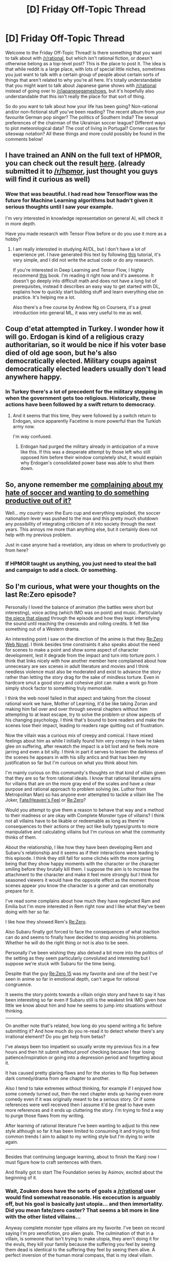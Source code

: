 #+TITLE: [D] Friday Off-Topic Thread

* [D] Friday Off-Topic Thread
:PROPERTIES:
:Author: AutoModerator
:Score: 18
:DateUnix: 1468595075.0
:DateShort: 2016-Jul-15
:END:
Welcome to the Friday Off-Topic Thread! Is there something that you want to talk about with [[/r/rational]], but which isn't rational fiction, or doesn't otherwise belong as a top-level post? This is the place to post it. The idea is that while reddit is a large place, with lots of special little niches, sometimes you just want to talk with a certain group of people about certain sorts of things that aren't related to why you're all here. It's totally understandable that you might want to talk about Japanese game shows with [[/r/rational]] instead of going over to [[/r/japanesegameshows]], but it's hopefully also understandable that this isn't really the place for that sort of thing.

So do you want to talk about how your life has been going? Non-rational and/or non-fictional stuff you've been reading? The recent album from your favourite German pop singer? The politics of Southern India? The sexual preferences of the chairman of the Ukrainian soccer league? Different ways to plot meteorological data? The cost of living in Portugal? Corner cases for siteswap notation? All these things and more could possibly be found in the comments below!


** I have trained an ANN on the full text of HPMOR, you can check out the result [[https://medium.com/@rayalez/artificial-neural-network-writes-harry-potter-and-the-methods-of-rationality-846126dbe882][here]]. (already submitted it to [[/r/hpmor]], just thought you guys will find it curious as well)
:PROPERTIES:
:Author: raymestalez
:Score: 8
:DateUnix: 1468603571.0
:DateShort: 2016-Jul-15
:END:

*** Wow that was beautiful. I had read how TensorFlow was the future for Machine Learning algorithms but hadn't given it serious thoughts until I saw your example.

I'm very interested in knowledge representation on general AI, will check it in more depth.

Have you made research with Tensor Flow before or do you use it more as a hobby?
:PROPERTIES:
:Author: Faust91x
:Score: 2
:DateUnix: 1468612888.0
:DateShort: 2016-Jul-16
:END:

**** I am really interested in studying AI/DL, but I don't have a lot of experience yet. I have generated this text by following [[https://medium.com/deep-writing/how-to-write-with-artificial-intelligence-45747ed073c#.tbgeeyfye][this]] tutorial, it's very simple, and I did not write the actual code or do any research.

If you're interested in Deep Learning and Tensor Flow, I highly recommend [[https://machinelearningmastery.com/deep-learning-with-python/][this]] book. I'm reading it right now and it's awesome. It doesn't go deeply into difficult math and does not have a long list of prerequisites, instead it describes an easy way to get started with DL, explains how to quickly start building stuff and learn everything else on practice. It's helping me a lot.

Also there's a free course by Andrew Ng on Coursera, it's a great introduction into general ML, it was very useful to me as well.
:PROPERTIES:
:Author: raymestalez
:Score: 5
:DateUnix: 1468627676.0
:DateShort: 2016-Jul-16
:END:


** Coup d'etat attempted in Turkey. I wonder how it will go. Erdogan is kind of a religious crazy authoritarian, so it would be nice if his voter base died of old age soon, but he's also democratically elected. Military coups against democratically elected leaders usually don't lead anywhere happy.
:PROPERTIES:
:Author: Rhamni
:Score: 8
:DateUnix: 1468619791.0
:DateShort: 2016-Jul-16
:END:

*** In Turkey there's a lot of precedent for the military stepping in when the government gets too religious. Historically, these actions have been followed by a swift return to democracy.
:PROPERTIES:
:Author: Polycephal_Lee
:Score: 9
:DateUnix: 1468623291.0
:DateShort: 2016-Jul-16
:END:

**** And it seems that this time, they were followed by a switch return to Erdogan, since apparently Facetime is more powerful than the Turkish army now.

I'm way confused.
:PROPERTIES:
:Score: 3
:DateUnix: 1468645735.0
:DateShort: 2016-Jul-16
:END:

***** Erdogan had purged the military already in anticipation of a move like this. If this was a desperate attempt by those left who still opposed him before their window completely shut, it would explain why Erdogan's consolidated power base was able to shut them down.
:PROPERTIES:
:Author: darkflagrance
:Score: 3
:DateUnix: 1468649642.0
:DateShort: 2016-Jul-16
:END:


** So, anyone remember me [[https://www.reddit.com/r/rational/comments/4ngpow/d_friday_offtopic_thread/d43tbd0][complaining about my hate of soccer and wanting to do something productive out of it?]]

Well... my country won the Euro cup and everything exploded, the soccer nationalism lever was pushed to the max and this pretty much shutdown any possibility of integrating criticism of it into society through the next years. This annoys me more than anything else, but it certainly does not help with my previous problem.

Just in case anyone had a revelation, any ideas on where to productively go from here?
:PROPERTIES:
:Author: Drexer
:Score: 6
:DateUnix: 1468623719.0
:DateShort: 2016-Jul-16
:END:

*** If HPMOR taught us anything, you just need to steal the ball and campaign to add a clock. Or something.
:PROPERTIES:
:Author: ketura
:Score: 1
:DateUnix: 1468695229.0
:DateShort: 2016-Jul-16
:END:


** So I'm curious, what were your thoughts on the last Re:Zero episode?

Personally I loved the balance of animation (the battles were short but interesting), voice acting (which IMO was on point) and music. Particularly [[https://youtu.be/Hi2Xhg5qpo0][the piece that played]] through the episode and how they kept intensifying the sound until reaching the crescendo and rolling credits. It felt like something out of a Western drama.

An interesting point I saw on the direction of the anime is that they [[#s][Re:Zero Web Novel]]. I think besides time constraints it also speaks about the need for scenes to make a point and show some aspect of character development, lest it degrade from the impact and turn into torture porn. I think that links nicely with how another member here complained about how unnecesary are sex scenes in adult literature and movies and I think needless violence must also be moderated and exist to advance the story rather than letting the story drag for the sake of mindless torture. Even in hardcore smut a good story and cohesive plot can make a work go from simply shock factor to something truly memorable.

I think the web novel failed in that aspect and taking from the closest rational work we have, Mother of Learning, it'd be like taking Zorian and making him fail over and over through several chapters without him attempting to at least escape, try to solve the problem or show aspects of his changing psychology. I think that's bound to bore readers and make the scenes lose their impact, leading to readers rage quitting out of frustration.

Now the villain was a curious mix of creepy and comical. I have mixed feelings about him as while I initially found him very creepy in how he takes glee on suffering, after rewatch the impact is a bit lost and he feels more jarring and even a bit silly. I think in part it serves to lessen the darkness of the scenes he appears in with his silly antics and that has been my justification so far but I'm curious on what you think about him.

I'm mainly curious on this community's thoughts on that kind of villain given that they are so far from rational ideals. I know that rational literature aims for villains that are on the more gray end of the scales and have a clear purpose and rational approach to problem solving (ex. Luthor from Metropolitan Man) so has anyone ever attempted to tackle a villain like The Joker, [[#s][Fate/Heaven's Feel]] or [[#s][Re:Zero]]?

Would you attempt to give them a reason to behave that way and a method to their madness or are okay with Complete Monster type of villains? I think not all villains have to be likable or redeemable as long as there're consequences to their actions or they act like bully types/grunts to more manipulative and calculating villains but I'm curious on what the community thinks of them.

About the relationship, I like how they have been developing Rem and Subaru's relationship and it seems as if their interactions were leading to this episode. I think they still fall for some clichés with the more jarring being that they show happy moments with the character or the character smiling before they brutally kill them. I suppose the aim is to increase the attachment to the character and make it feel more strongly but I think for seasoned viewers it would have the opposite effect as the moment those scenes appear you know the character is a goner and can emotionally prepare for it.

I've read some complains about how much they have neglected Ram and Emilia but I'm more interested in Rem right now and I like what they've been doing with her so far.

I like how they showed Rem's [[#s][Re:Zero]].

Also Subaru finally got forced to face the consequences of what inaction can do and seems to finally have decided to stop avoiding his problems. Whether he will do the right thing or not is also to be seen.

Personally I've been wishing they also delved a bit more into the politics of the setting as they seem particularly convoluted and interesting but I suppose we're stuck with Subaru for the time being.

Despite that the guy [[#s][Re:Zero 15]] was my favorite and one of the best I've seen in anime so far in emotional depth, can't argue for rational congruence.

It seems the story points towards a villain origin story and have to say it has been interesting so far even if Subaru still is the weakest link IMO given how little we know about him and how he seems to jump into situations without thinking.

--------------

On another note that's related, how long do you spend writing a fic before submitting it? And how much do you re-read it to detect wheter there's any irrational element? Do you get help from betas?

I've always been too impatient so usually wrote my previous fics in a few hours and then hit submit without proof checking because I fear losing patience/inspiration or going into a depression period and forgetting about it.

It has caused pretty glaring flaws and for the stories to flip flop between dark comedy/drama from one chapter to another.

Also I tend to take extremes without thinking, for example if I enjoyed how some comedy turned out, then the next chapter ends up having even more comedy even if it was originally meant to be a serious story. Or if some references were well received then I assume it'd be great to have even more references and it ends up cluttering the story. I'm trying to find a way to purge those flaws from my writing.

After learning of rational literature I've been wanting to adjust to this new style although so far it has been limited to consuming it and trying to find common trends I aim to adapt to my writing style but I'm dying to write again.

--------------

Besides that continuing language learning, about to finish the Kanji now I must figure how to craft sentences with them.

And finally got to start The Foundation series by Asimov, excited about the beginning of it.
:PROPERTIES:
:Author: Faust91x
:Score: 7
:DateUnix: 1468595482.0
:DateShort: 2016-Jul-15
:END:

*** Wait, Zouken does have the sorts of goals a [[/r/rational]] user would find somewhat reasonable. His excecution is arguably off, but his goal is basically just utopia... and then immortality. Did you mean fate/zero caster? That seems a bit more in line with the other listed villains...

Anyway complete monster type villains are my favorite. I've been on record saying I'm pro xenofiction, pro alien goals. The culmination of that in a villain, is someone that isn't trying to make utopia, they aren't doing it for the evuls, they kill your family because the suffering you feel by seeing them dead is identical to the suffering they feel by seeing them alive. A perfect inversion of the human moral compass, that is my ideal villain.

Honestly I don't think I've ever seen anything quite to that extreme in fiction, which is a shame.
:PROPERTIES:
:Author: gabbalis
:Score: 5
:DateUnix: 1468599401.0
:DateShort: 2016-Jul-15
:END:

**** u/sir_pirriplin:
#+begin_quote
  Zouken does have the sorts of goals a [[/r/rational]] user would find somewhat reasonable
#+end_quote

Zouken is more of a tragic villain. He was a good guy who couldn't find a way to stop senility until he was just crazy enough to be evil but not crazy enough to be harmless.

#+begin_quote
  A perfect inversion of the human moral compass, that is my ideal villain.
#+end_quote

Unsong has a villain like that. Not a very rational piece of fiction, but it sounds like you would enjoy it.
:PROPERTIES:
:Author: sir_pirriplin
:Score: 5
:DateUnix: 1468603475.0
:DateShort: 2016-Jul-15
:END:


**** Mostly I interpreted it as sir_pirriplin suggested, Zouken [[#s][Fate/Heaven's Feel]].

Zero/Caster is a better exponent though, thanks for the reminder. I always forget about him due to how little he appeared in the anime.

So you think it'd be possible to have a villain like that and still count the work as rational? It made me wonder because otherwise we would be severely limited on the type of villains we can get.
:PROPERTIES:
:Author: Faust91x
:Score: 4
:DateUnix: 1468604943.0
:DateShort: 2016-Jul-15
:END:

***** u/sir_pirriplin:
#+begin_quote
  So you think it'd be possible to have a villain like that and still count the work as rational?
#+end_quote

In Unsong, the Archangel Uriel points out that evil can still be 'rational' if you have an unusual utility function:

#+begin_quote
  “I understand this is confusing,” Sataniel said. “I didn't get it all at once. My first thoughts were the same as yours were -- it doesn't make sense, it doesn't glorify God, we'd have to smite ourselves -- I thought all of these things at first, trust me. But the more Thamiel explained to me, the more it started to come together. You've got to believe me, there's a sort of mental distance here, but there's a self-consistent position on the other side. Like, for example, if we were to defy God, we could smite those who didn't defy God.”

  “But I still maintain that that wouldn't increase the glory of God very well!” said Haniel.

  “Right!” said Michael, “and how would we sing songs of praise? If we smote those who didn't defy God, we'd have to smite ourselves every time we sung a song of praise! There are some serious loopholes here.”

  “Sataniel's position is self-consistent,” said Uriel, without looking up from the parchment he was writing his proof on. “It's like representing our desires in a utility function, then multiplying by negative one.”
#+end_quote
:PROPERTIES:
:Author: sir_pirriplin
:Score: 4
:DateUnix: 1468607001.0
:DateShort: 2016-Jul-15
:END:

****** Neat, gotta read Unsong. Really interesting explanation.
:PROPERTIES:
:Author: Faust91x
:Score: 1
:DateUnix: 1468607188.0
:DateShort: 2016-Jul-15
:END:


***** Sure. Firstly, not everyone needs to be rational for the work to be.

Secondly, Serial killers do exist in real life. Sometimes they even hold an idiot ball in real life, leaving clues and such, just because that's part of what's bringing them enjoyment. Strictly speaking, that's always a bad idea, but I would still call it rational if the utility of the thrill they get outpaces the chance of getting caught multiplied by the potential cost. They only really stop being rational when they start underestimating that chance.

Being rational just means legitimately doing your best to optimize utility within the context of your own utility function. You can't call a particular utility function itself irrational.

That said rational fiction also has to have reasons for things. Serial killers are a real phenomenon. So a few of them here and there seems plausible without much further explanation. But there's still a limit to how evil you can go before you start needing some special reason in your story as to how a villain got to be so mindbogglingly inhumanly evil. Like, once a villain is ok with double-crossing the hero right after the hero spares him you have to start to wonder whether any human could possibly develop a utility function where that's sensible.
:PROPERTIES:
:Author: gabbalis
:Score: 3
:DateUnix: 1468606540.0
:DateShort: 2016-Jul-15
:END:

****** u/Kishoto:
#+begin_quote
  Like, once a villain is ok with double-crossing the hero right after the hero spares him you have to start to wonder whether any human could possibly develop a utility function where that's sensible.
#+end_quote

Not sure why that's so farfetched. From a rational perspective, as the villain, there could be a dozen reasons to off the hero after he spares you. Of course, they all assume you have the actual means to do it. Villains who try to double cross the hero but are woefully outclassed (a la Frieza vs Goku) are plain stupid. But, in a world where knives kill people, killing someone that spares you could easily fit into a conventional utility function.
:PROPERTIES:
:Author: Kishoto
:Score: 1
:DateUnix: 1468727925.0
:DateShort: 2016-Jul-17
:END:


*** Oh, and as for Re:Zero 15, it's probably hyperbolic to call it the best anime episode you've ever seen, but some people have in fact been calling it that.

The rationality of the series hasn't really increased yet (Though the MC growing the fuck up does seem imminent), but if anyone has dropped the series, I suggest picking it back up if only to get to this episode.
:PROPERTIES:
:Author: gabbalis
:Score: 2
:DateUnix: 1468607636.0
:DateShort: 2016-Jul-15
:END:

**** Just nitpicking, not best anime episode as I've had some other favorites but definitely best/most emotional [[#s][Re:Zero]].

Or you mean that it gets better afterwards?

Most rational work with Re:Zero's themes definitely is still Mother of Learning.
:PROPERTIES:
:Author: Faust91x
:Score: 1
:DateUnix: 1468608207.0
:DateShort: 2016-Jul-15
:END:

***** No, I just mean I have literally seen people comment that they believe it to be the best anime episode ever. (I believe I was in one of the anime subreddits at the time) I would say that this is hyperbole. However, I mentioned it for the sake of getting across the point that the episode is at least worth watching.
:PROPERTIES:
:Author: gabbalis
:Score: 3
:DateUnix: 1468608656.0
:DateShort: 2016-Jul-15
:END:

****** Oh gotcha.
:PROPERTIES:
:Author: Faust91x
:Score: 1
:DateUnix: 1468608743.0
:DateShort: 2016-Jul-15
:END:


*** u/alexanderwales:
#+begin_quote
  On another note that's related, how long do you spend writing a fic before submitting it? And how much do you re-read it to detect whether there's any irrational element? Do you get help from betas?
#+end_quote

It really depends on what it is. [[https://www.fanfiction.net/s/11685932/1/Instruments-of-Destruction][/Instruments of Destruction/]] was written very quickly over the course of two hours, got a single editing pass, then went up that same day without too much thought. [[https://www.fanfiction.net/s/10023949/1/Harry-Potter-and-the-Philosopher-s-Zombie][/Harry Potter and the Philosopher's Zombie/]] is roughly the same length, but I spent three times as much effort reworking it until I'd gotten everything more or less "right".
:PROPERTIES:
:Author: alexanderwales
:Score: 2
:DateUnix: 1468616979.0
:DateShort: 2016-Jul-16
:END:


** Writing process:

How much worldbuilding and prep work people tried to do beforehand before...say writing a new web serial.

It turned out that worldbuilding is very hard for me to do. I tend to worldbuild as I write. Then I run into the obvious problem of writing on the fly with no idea as to the direction I am aiming for.

Then again, I think you would have the same problem if you try to worldbuild rather than jump into writing stories.
:PROPERTIES:
:Author: hackerkiba
:Score: 3
:DateUnix: 1468595771.0
:DateShort: 2016-Jul-15
:END:

*** Whatever you do, write with a backlog, preferably one at least three chapters long. (large?)

I can't tell you how many times being able to go back and change something in an unpublished chapter written a few weeks ago has saved my ass writing Horizon Breach. Just yesterday, I changed the order of two chapters and moved around some sections because I noticed an error in the timeline.
:PROPERTIES:
:Author: GaBeRockKing
:Score: 3
:DateUnix: 1468603321.0
:DateShort: 2016-Jul-15
:END:

**** The story is already fleshed out, so I don't need a backlog. I also have my doubt about my ability to maintain a backlog.

I just need to make sure that the story is logical and consistent.

It's more the supporting elements I am working and worrying about. Trans-d travel, apparent coincidence, immortal rulers...That's kind of stuff.
:PROPERTIES:
:Author: hackerkiba
:Score: 1
:DateUnix: 1468627909.0
:DateShort: 2016-Jul-16
:END:

***** u/GaBeRockKing:
#+begin_quote
  I also have my doubt about my ability to maintain a backlog.
#+end_quote

It's not difficult-- if you have the discipline to write your chapters on time, all you have to do is start writing a few weeks before beginning to post, and delaying chapters so you update at the same rate, but are working on your periodic update x chapters ahead.

#+begin_quote
  The story is already fleshed out, so I don't need a backlog.
#+end_quote

Backlogs aren't intended to solve story-level plot holes. What they do is keep things consistent from chapter to chapter. At the pace most serial writers write (that is, less than a chapter a week) it can be enough time to forget things between chapters and unintentionally cause minor, but SOD breaking snarls.

In addition, if you look back and notice your pacing seems wonky, you can change things around a bit.

Real* authors have the advantage of being able to go back and edit everything into coherency, but serial writings don't have that benefit. A backlog lets you fake it.

(*that is, traditional authors.)
:PROPERTIES:
:Author: GaBeRockKing
:Score: 2
:DateUnix: 1468628950.0
:DateShort: 2016-Jul-16
:END:

****** /It's not difficult-- if you have the discipline to write your chapters on time/

I don't write chapters according to a fixed schedule, though I do write everyday for about forty minutes or so, the other twenty minutes or so go to support programming for my writings. I can write 400 words on a good day, but it's usually less than that, say 250. If we consider a chapter to be about three thousand words, then it will take me almost two weeks to finish a chapter.

That is not considering the editing process. I don't have a beta-reader to help out either.

There's no way I am going to have a webserial that run a chapter a week, while I continue to write ahead. I will run out of backlog really fast. I am that slow.
:PROPERTIES:
:Author: hackerkiba
:Score: 1
:DateUnix: 1468631031.0
:DateShort: 2016-Jul-16
:END:

******* u/GaBeRockKing:
#+begin_quote
  There's no way I am going to have a webserial that run a chapter a week, while I continue to write ahead. I will run out of backlog really fast. I am that slow.
#+end_quote

That... might be a problem. From what I've seen, by far the most important part of getting something popular on the internet is /consistency./ Having a kickass premise and excellent writing is great and all, but you, above all, need to keep people invested in your story. Look at Spacebattle's creative writing section-- even lesser known fandoms have threads that balloon out into the hundreds of pages with consistent updates, but there are plenty of good wormfics that people just lose interest in because they stop getting updated for a while.

That's especially true for an original work. While I'm not necessarily representative of the general population, I keep up with web serials by bookmarking the latest chapter and checking back every two weeks. If it's not updated for a while (my hard cutoff is six months, but I've dropped more recent stories pretty often) I remove it from my bookmarks and forget about it. Other people might do different things, but it's hard to care about a story if you've been away from it long enough to forget about the last chapter.

If you write chapters that slowly you almost certainty need some for of backlog, at least for the initial part of the story to get people invested. I'd also recommend dropping your chapter sizes to two thousand, or even one thousand words if it gets you updating weekly or, if necessary, once every two weeks. If you absolutely have to, update monthly. A consistent update schedule is key, and from there it's not too difficult to make a backlog.

Though there is some hope-- the more you write, the faster you get. Look at how much you type for reddit comments. The problem isn't sheer speed, it's being able to think of how events should follow one another to get to what you want.

#+begin_quote
  I don't have a beta-reader to help out either.
#+end_quote

Incidentally, I don't currently have anything to edit, which makes me open to doing it. Mind giving me a basic story summary (over pm if necessary)? I can't guarantee that I'd do it, but I'm at least willing to try.
:PROPERTIES:
:Author: GaBeRockKing
:Score: 2
:DateUnix: 1468632479.0
:DateShort: 2016-Jul-16
:END:

******** You already seen the basic plot summary in the worldbuilding thread. Admittedly, it's only one complete arc, but it's at least self contained.

I am not fully committing it until one of my other writing project is completed.
:PROPERTIES:
:Author: hackerkiba
:Score: 1
:DateUnix: 1468633237.0
:DateShort: 2016-Jul-16
:END:

********* Oh yeah, I remember that. I'd do it, predicate on you fixing the problem I mentioned. I'd have to see the first chapter, of course, to fully commit.
:PROPERTIES:
:Author: GaBeRockKing
:Score: 1
:DateUnix: 1468633456.0
:DateShort: 2016-Jul-16
:END:


**** Haven't seen any updates on the sub in a while. You still posting here?
:PROPERTIES:
:Author: Dwood15
:Score: 1
:DateUnix: 1468635413.0
:DateShort: 2016-Jul-16
:END:

***** [[/u/elevul]] posted 8-10 after I figured I'd start alternating updates so as to not flood the front page of this sub. I figured I'd let him reap the karma because self-promotion felt kind of skeezy anyways. He hasn't posted 11-13, but that's OK for the reason I said earlier. I'll probably post midway through arc 2 and then again at the end of it.
:PROPERTIES:
:Author: GaBeRockKing
:Score: 1
:DateUnix: 1468635809.0
:DateShort: 2016-Jul-16
:END:

****** Yeah, sorry about that. Been so busy these last weeks that I haven't even had time to actually read the chapters.
:PROPERTIES:
:Author: elevul
:Score: 1
:DateUnix: 1468662427.0
:DateShort: 2016-Jul-16
:END:

******* not your fault. Feel free to resume posting whenever you feel like.
:PROPERTIES:
:Author: GaBeRockKing
:Score: 1
:DateUnix: 1468683456.0
:DateShort: 2016-Jul-16
:END:


*** I do as much as feasible with the understanding that some things are going to have to change when it comes to the actual writing. I usually start writing once I've answered all of what I'd consider to be the interesting questions of worldbuilding. I also usually sketch out a very rough map of whatever area I intend to cover.

I've done it the other way (the "just write" method) but that's left me with a lot of projects that I put thousands of words into and then don't want to complete because I'm going to have to go back and change too much.
:PROPERTIES:
:Author: alexanderwales
:Score: 2
:DateUnix: 1468604628.0
:DateShort: 2016-Jul-15
:END:


*** For me I start with an idea or concept and try and flesh it out adding details over time. While doing this I try to think of the implications of whatever rules, events and situations are occurring how do they affect the world?

Over time I try and add to these adjusting things removing bits and even splitting a fictional world idea into multiple world scenarios independent from each other. The vast majority of these will go no where but there are always gems of ideas that I hope to finally make into stories.

Take any concept and try thinking about the implications that would have on society if it were to suddenly happen. This is the mind set I use for doing world building. When establishing your "present" time frame for your story you also need to develop the history of the world as that affects how the inhabitants will interact. Not every event will happen in the most predictable way take a look at real world history for that reference. More over the accepted history is not necessarily the real history yet both can have trickle down effects that need to be accounted for.

For me this comes easy however creating a story out of this is a lot harder for me as the personal level details come a lot harder to me than the big picture (It is just the way my brain works). Thus I usually go back to world building after hitting a wall when trying to write a story... Maybe some day I will finish a chapter?

I don't know if my thought process will be helpful to you especially as it is flawed in that I get stuck on the world building phase adding more and more details.\\
I can't do character interactions on a personal level or come up with even simple names. I start from the mindset of a scientist and historian. I know how the events in my worlds will generally play out how the large scale society will react economically socially and politically but I fail at translating that to the individual level.
:PROPERTIES:
:Author: Dragrath
:Score: 1
:DateUnix: 1468607910.0
:DateShort: 2016-Jul-15
:END:


*** I separate worldbuilding in two aspects, hard and soft:

- hard worldbuilding is stuff that may break the setting and plot apart if/when revised, e.g. how does the physics of the world work?, large and powerful secrets (e.g. conspiracies)?, moral outlook of main characters, story goals (e.g. hpmor was intended to be a rationalist story, you can't figure this out as you go).
- soft worldbuilding is stuff that can be modified without breaking things apart, e.g.: protagonist' background/goals, names, geography, politics.

I try to nail every hard aspect before writing the first chapters, but I may write a few scenes to flesh out some ideas, and try to have an idea about every soft aspect, sometimes written down.
:PROPERTIES:
:Author: Predictablicious
:Score: 1
:DateUnix: 1468610091.0
:DateShort: 2016-Jul-15
:END:


** Generation of a [[https://en.wikipedia.org/wiki/Relative_neighborhood_graph][relative-neighborhood graph]] on the surface of a cube (or on the surface of a sphere and [[http://www.progonos.com/furuti/MapProj/Normal/ProjPoly/projPoly2.html][projected onto a cube]], if you prefer): [[http://i.imgur.com/NnmWIZJ.png][100 points]], [[http://i.imgur.com/br1JJ54.png][300 points]], [[http://i.imgur.com/vlxtzW6.png][1000 points]]

I was at first stymied by the problem of drawing segments that crossed discontinuities--but then I remembered that I could just draw the faces individually and stitch them together later in [[http://www.gimp.org][The GIMP]]! I find this initial oversight rather hilarious in hindsight.

--------------

It's kind of interesting to consider what's necessary to push you away from a website.

Some months (years?) ago, I noticed that TV Tropes had removed its [[http://tvtropes.org/pmwiki/pmwiki.php/Main/TimeBraid][article]] on /[[https://www.fanfiction.net/s/5193644][Time Braid]]/--due, of course, to its portrayals of intercourse between minors. (On [[http://tvtropes.org/pmwiki/remarks.php?trope=FanficRecs.NarutoPeggySueFics][this page]] can be found a discussion of how this removal is unfair when the page for /[[https://www.fanfiction.net/s/3929411][Chunin Exam Day]]/, which contains several similar scenes, is still up.) This annoyed me, but I definitely didn't care enough to declare (to myself...) an official boycott of the site--especially when I wasn't aware of any alternatives, and when I hardly used TV Tropes anyway.

Some months (years?) later (and ago), I somehow (through checking whether /Time Braid/'s page on TV Tropes had been reinstated, maybe?) became aware of [[http://allthetropes.wikia.com][the All the Tropes Wiki]], which [[http://allthetropes.wikia.com/wiki/All_The_Tropes:Why_Fork_TV_Tropes][apparently]] had been founded in response to the TV Tropes crackdown on NSFW pages (most infamously, IIRC, [[http://tvtropes.org/pmwiki/pmwiki.php/Main/NaughtyTentacles][Naughty Tentacles]], which, IIRC, used to have a warning reading something like "We don't want content like this on this website" rather than a standard "deleted page" message, before the site's recent major update). Again, I didn't care too much about officially switching what little allegiance I had--since I hardly used TV Tropes in the first place, since I assumed that the new website must have significantly fewer editors and less content than the well-established version, and since I already disliked Wikia after once or twice being attacked with browser-redirecting ads on the [[http://naruto.wikia.com][Naruto]] and [[http://gundam.wikia.com][Gundam]] wikis (and also because it always seemed rather unresponsive). Still, in the past few months, I've drifted toward linking to All the Tropes rather than to TV Tropes when a link would be useful.

I still don't particularly like Wikia, but I haven't seen any especially-irksome ads on it in a while--and, in the course of writing this comment, I discovered that there's [[https://allthetropes.org][a /second/ All the Tropes Wiki]] on a non-Wikia site! Thus is completed my slow transfer of allegiance from TV Tropes to All the Tropes, I guess...

(I wonder--[[http://www.reddit.com/r/WikiInAction][will a similar process ever happen with Wikipedia?]])

--------------

Some weeks ago, I was very interested to see the esteemed [[/u/eaglejarl][u/eaglejarl]] [[http://np.reddit.com/r/rational/comments/4modgn/monthly_recommendation_thread/d42go68?context=9][mention]] that he wrote directly in "raw [[https://en.wikipedia.org/wiki/HTML][HTML]] and [[https://en.wikipedia.org/wiki/Cascading_Style_Sheets][CSS]]". I've done a few simple things with HTML, just for fun (in addition to some school assignments in the distant past)--copying from /[[http://www.sjgames.com/gurps][GURPS]]/ books ([[https://dl.dropboxusercontent.com/u/42443024/Dogfighting%20Combat.html][1]] [[http://i.imgur.com/FGeKwUx.png][2]]), making [[https://dl.dropboxusercontent.com/u/42443024/Italia%20structure.html][a tree structure]] of a [[http://www.reddit.com/r/crusaderkings][/Crusader Kings 2/]] game, uploading [[https://www.fanfiction.net/s/11746791/1][a chapter]] to FanFiction.net (after seeing zillions of authors whine about how their non-=<hr/>= section-break markings were constantly devoured by the site--tee-hee!), and writing a program to download chapters from FanFiction.net (with everything but the text of the story removed). It really is fascinating, to see how a bunch of complicated, repetitive actions can be moved and condensed into the header of an HTML file, or into the classes and functions of a [[https://processing.org][Processing]] program, or into the styles of a Word document...

--------------

And, on the topic of forms of address--"*The esteemed* EagleJarl"! [[http://np.reddit.com/r/rational/comments/4rv3as/d_friday_offtopic_thread/d54bvcd]["*Mr.* Yudkowsky"]]! It's an interesting balancing act. On the one hand, anyone who can write a long, interesting, complete story is better than I am, and deserves thanks from me for condescending to allow me to read what he writes--but, on the other hand, exactly /how entertaining/ does a writer need to be in order to receive a title when referenced in his view?

Really, of course, a large part of it is just virtue signaling, both to the subreddit and to the referenced people themselves--I've got to one-up you plebes who call the codifier of your favorite genre so familiarly by his Kira-damned /first name!/--but part of it is /actual/ admiration, too. What's the cut-off? Would ShaperV deserve such treatment, if he frequented this subreddit? Would Orson Card? Would Chris-chan? (I mean, he /is/ a better artist than I am.) It's a /vaguely/-interesting question, I guess...
:PROPERTIES:
:Author: ToaKraka
:Score: 3
:DateUnix: 1468597834.0
:DateShort: 2016-Jul-15
:END:

*** Inclusionists have been complaining about Wikipedia's deletionists policies for more than a decade. It's not going away.

Many sites were made to try to replace Wikipedia outright, but none found success. What ended up happening is that wikipedia was +replaced+ complemented by a million smaller online encyclopedias, each focusing on one aspect of the world that Wikipedia thinks is not notable. The sites you mention only exist because the deletionists won and people moved that content from Wikipedia to sites like wikia and TVTropes.

I'm not sure what this means for the potential successor sites to TVTropes. Maybe replacing TVTropes outright is hopeless but separate sites for the discussion and storage of encyclopedic knowledge about all the different fandoms that were rejected by TVTropes will start to emerge.
:PROPERTIES:
:Author: sir_pirriplin
:Score: 5
:DateUnix: 1468605149.0
:DateShort: 2016-Jul-15
:END:

**** Instead of a fork, it would make a good deal of sense to have a complementary wiki with just the content TVTropes doesn't want on their site.

But that might make it look too much like a porn website, with all the issues that come with it (NSFW, a culture that's too heavy on porn jokes etc.). The Voat problem, basically.
:PROPERTIES:
:Author: Roxolan
:Score: 2
:DateUnix: 1468610216.0
:DateShort: 2016-Jul-15
:END:

***** When Star Wars fans got mad at Wikipedia for deleting non-notable Star Wars stuff, they didn't make a new Wikipedia dedicated specifically to non-notable stuff. That would be silly. Instead, they made a wiki about specifically Star Wars.

Likewise if Time Braid fans are upset that TVTropes deleted that entry because of NSFW content, it's probably a bad idea to make a TVTropes for NSFW works. It's better to make something like a FanficTropes or even NarutoFanficTropes website.
:PROPERTIES:
:Author: sir_pirriplin
:Score: 2
:DateUnix: 1468611033.0
:DateShort: 2016-Jul-16
:END:

****** Problem is that then you get a bunch of unrelated wikias in many places. One of the things I like of Tv Tropes is that I can search for a specific theme and find all the works that follow that trope.

Its very useful to find new stories or interpretations of a given theme without having to read all the work beforehand and facilitates deciding whether something is worth reading or not.
:PROPERTIES:
:Author: Faust91x
:Score: 5
:DateUnix: 1468613019.0
:DateShort: 2016-Jul-16
:END:


*** u/Faust91x:
#+begin_quote
  I still don't particularly like Wikia, but I haven't seen any especially-irksome ads on it in a while--and, in the course of writing this comment, I discovered that there's a second All the Tropes Wiki
#+end_quote

Probably. In a way it reminds me of an event that happened here when the [[/r/news]] sub started censoring information about a shooting and there was a progressive backlash towards other subs that allowed those threads.

Reddit addressed that complaint and slowly have been trying to turn opinion back but Tv Tropes doesn't seem to be attempting to listen to the community.

My only problem with the All The Tropes Wikia is that they still lack information on a lot of sources but it seems to be doing well and probably may replace TvTropes if those issues of censorship continue.

I agree that its annoying, particularly because these are fictional works.
:PROPERTIES:
:Author: Faust91x
:Score: 4
:DateUnix: 1468605308.0
:DateShort: 2016-Jul-15
:END:


*** I think that this might be the first time Chris-chan has been mentioned on this sub. Which is interesting, because CWCville has some (but not all) of the features of an NRX society: most importantly, an absolute czar, and what seems like a strongly reduced presence of "the Cathedral" (however, this is probably because CWCville itself exists only in his mind).
:PROPERTIES:
:Author: rineSample
:Score: 2
:DateUnix: 1468616844.0
:DateShort: 2016-Jul-16
:END:


*** My problem with criticism of the TVtropes moderation is that I remember the really bad old days.

I remember the first time I saw an online post commenting about the toxic elements of TVtropes and having a flashback to some days before when I was binging on it and I stumbled upon what was in retrospect a very pedophiliac comment. Suddenly it became easy to see a very dark side of TVtropes in its comments and interpretations, and that soured the site for me for a long time.

So I don't really see it as an inherent problem that they remove certain pages when those kind of problems pop up once more, I expect that they might be a bit overzealous but I highly prefer that to see the site burn from the inside once again.
:PROPERTIES:
:Author: Drexer
:Score: 2
:DateUnix: 1468623194.0
:DateShort: 2016-Jul-16
:END:


** A bit late, but it started a bit late. What do people on here think about the coup attempt going on in Turkey right now?

It's too early to say what's going to happen, but boy do we live in interesting times with all the baggage that goes with that.

Something I've noticed about myself this year is that I'm way too unwilling to give any weight to the chance of massive change. I didn't think there was practically any chance of Brexit, mostly, I think because I've never lived through any changes on these levels.
:PROPERTIES:
:Author: space_fountain
:Score: 1
:DateUnix: 1468625099.0
:DateShort: 2016-Jul-16
:END:

*** 2016 is the new 1989. Check the news, see what governments have collapsed this week.
:PROPERTIES:
:Author: Chronophilia
:Score: 1
:DateUnix: 1468625848.0
:DateShort: 2016-Jul-16
:END:
